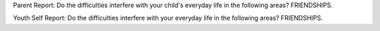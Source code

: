 Parent Report: Do the difficulties interfere with your child's everyday life in the following areas? FRIENDSHIPS.

Youth Self Report: Do the difficulties interfere with your everyday life in the following areas? FRIENDSHIPS.

